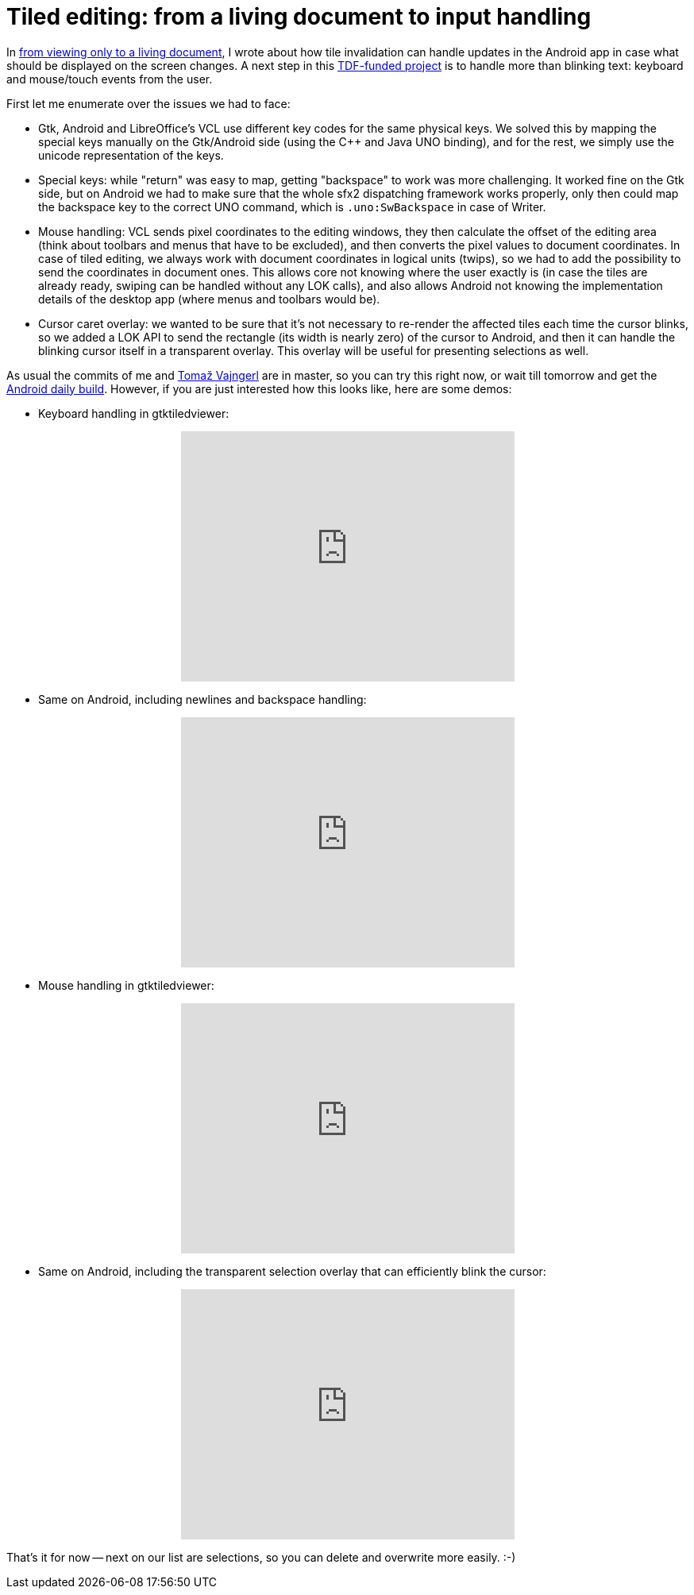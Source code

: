 = Tiled editing: from a living document to input handling

:slug: tiled-editing-part-2
:category: libreoffice
:tags: en
:date: 2015-02-09T09:54:48Z

In link:|filename|/2015/tiled-editing-part-1.adoc[from viewing only to a
living document], I wrote about how tile invalidation can handle updates in
the Android app in case what should be displayed on the screen changes. A next
step in this
http://blog.documentfoundation.org/2015/01/27/the-document-foundation-announces-the-results-of-the-android-tender/[TDF-funded
project] is to handle more than blinking text: keyboard and mouse/touch events
from the user.

First let me enumerate over the issues we had to face:

- Gtk, Android and LibreOffice's VCL use different key codes for the same
  physical keys. We solved this by mapping the special keys manually on the
  Gtk/Android side (using the $$C++$$ and Java UNO binding), and for the rest,
  we simply use the unicode representation of the keys.
- Special keys: while "return" was easy to map, getting "backspace" to work
  was more challenging. It worked fine on the Gtk side, but on Android we had
  to make sure that the whole sfx2 dispatching framework works properly, only
  then could map the backspace key to the correct UNO command, which is
  `.uno:SwBackspace` in case of Writer.
- Mouse handling: VCL sends pixel coordinates to the editing windows, they
  then calculate the offset of the editing area (think about toolbars and
  menus that have to be excluded), and then converts the pixel values to
  document coordinates. In case of tiled editing, we always work with document
  coordinates in logical units (twips), so we had to add the possibility to send
  the coordinates in document ones. This allows core not knowing where the user
  exactly is (in case the tiles are already ready, swiping can be handled
  without any LOK calls), and also allows Android not knowing the implementation
  details of the desktop app (where menus and toolbars would be).
- Cursor caret overlay: we wanted to be sure that it's not necessary to
  re-render the affected tiles each time the cursor blinks, so we added a LOK
  API to send the rectangle (its width is nearly zero) of the cursor to Android,
  and then it can handle the blinking cursor itself in a transparent overlay.
  This overlay will be useful for presenting selections as well.

As usual the commits of me and http://tomazvajngerl.blogspot.com/[Tomaž
Vajngerl] are in master, so you can try this right now, or wait till tomorrow
and get the
http://dev-builds.libreoffice.org/daily/master/Android-ARM@24-Bytemark-Hosting/current/[Android
daily build]. However, if you are just interested how this looks like, here are some demos:

- Keyboard handling in gtktiledviewer:

++++
<center>
<iframe width="420" height="315" src="https://www.youtube.com/embed/Hi9N9IumMZY" frameborder="0" allowfullscreen></iframe>
</center>
++++

- Same on Android, including newlines and backspace handling:

++++
<center>
<iframe width="420" height="315" src="https://www.youtube.com/embed/4CJbu_QNUh0" frameborder="0" allowfullscreen></iframe>
</center>
++++

- Mouse handling in gtktiledviewer:

++++
<center>
<iframe width="420" height="315" src="https://www.youtube.com/embed/4jH_Ek1p1OA" frameborder="0" allowfullscreen></iframe>
</center>
++++

- Same on Android, including the transparent selection overlay that can
  efficiently blink the cursor:

++++
<center>
<iframe width="420" height="315" src="https://www.youtube.com/embed/frQWyjjsl3I" frameborder="0" allowfullscreen></iframe>
</center>
++++

That's it for now -- next on our list are selections, so you can delete and
overwrite more easily. :-)

// vim: ft=asciidoc
